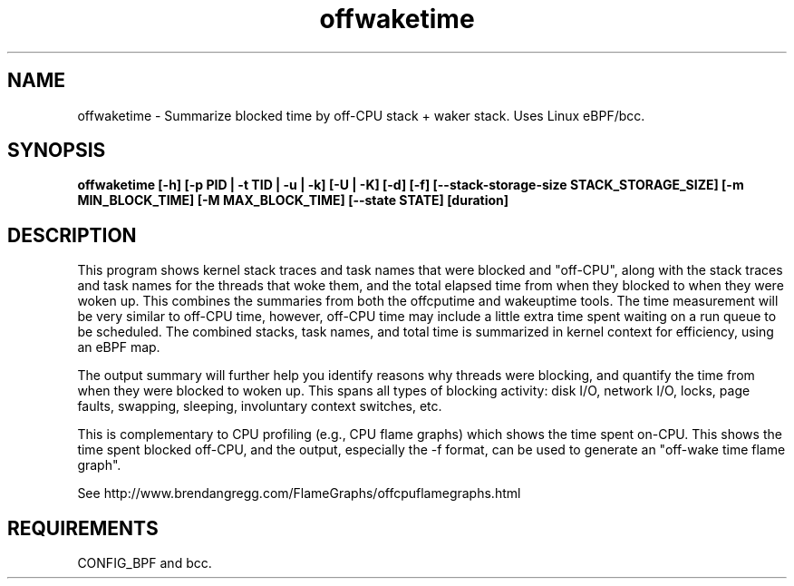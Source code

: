 .TH offwaketime 8  "2016-01-30" "USER COMMANDS"
.SH NAME
offwaketime \- Summarize blocked time by off-CPU stack + waker stack. Uses Linux eBPF/bcc.
.SH SYNOPSIS
.B offwaketime [\-h] [\-p PID | \-t TID | \-u | \-k] [\-U | \-K] [\-d] [\-f] [\-\-stack-storage-size STACK_STORAGE_SIZE] [\-m MIN_BLOCK_TIME] [\-M MAX_BLOCK_TIME] [\-\-state STATE] [duration]
.SH DESCRIPTION
This program shows kernel stack traces and task names that were blocked and
"off-CPU", along with the stack traces and task names for the threads that woke
them, and the total elapsed time from when they blocked to when they were woken
up.  This combines the summaries from both the offcputime and wakeuptime tools.
The time measurement will be very similar to off-CPU time, however, off-CPU time
may include a little extra time spent waiting on a run queue to be scheduled.
The combined stacks, task names, and total time is summarized in kernel context
for efficiency, using an eBPF map.

The output summary will further help you identify reasons why threads
were blocking, and quantify the time from when they were blocked to woken up.
This spans all types of blocking activity: disk I/O, network I/O, locks, page
faults, swapping, sleeping, involuntary context switches, etc.

This is complementary to CPU profiling (e.g., CPU flame graphs) which shows
the time spent on-CPU. This shows the time spent blocked off-CPU, and the
output, especially the -f format, can be used to generate an "off-wake time
flame graph".

See http://www.brendangregg.com/FlameGraphs/offcpuflamegraphs.html

.SH REQUIREMENTS
CONFIG_BPF and bcc.
